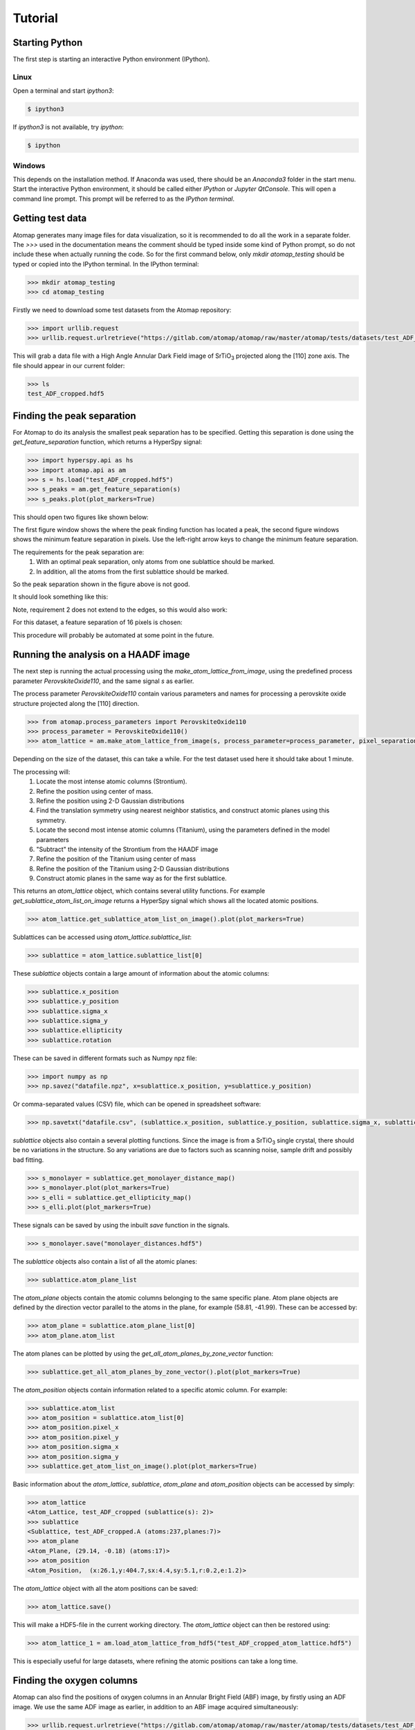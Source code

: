 .. _tutorial:

========
Tutorial
========

Starting Python
---------------

The first step is starting an interactive Python environment (IPython).

Linux
^^^^^

Open a terminal and start `ipython3`:

.. code-block:: bash

    $ ipython3

If `ipython3` is not available, try `ipython`:

.. code-block:: bash

    $ ipython

Windows
^^^^^^^

This depends on the installation method.
If Anaconda was used, there should be an *Anaconda3* folder in the start menu.
Start the interactive Python environment, it should be called either *IPython* or *Jupyter QtConsole*.
This will open a command line prompt.
This prompt will be referred to as the *IPython terminal*.

Getting test data
-----------------

Atomap generates many image files for data visualization, so it is recommended to do all the work in a separate folder.
The `>>>` used in the documentation means the comment should be typed inside some kind of Python prompt, so do not include these when actually running the code.
So for the first command below, only `mkdir atomap_testing` should be typed or copied into the IPython terminal.
In the IPython terminal:

.. code-block:: python

    >>> mkdir atomap_testing
    >>> cd atomap_testing

Firstly we need to download some test datasets from the Atomap repository:

.. code-block:: python

    >>> import urllib.request
    >>> urllib.request.urlretrieve("https://gitlab.com/atomap/atomap/raw/master/atomap/tests/datasets/test_ADF_cropped.hdf5", "test_ADF_cropped.hdf5")

This will grab a data file with a High Angle Annular Dark Field image of |SrTiO3| projected along the [110] zone axis.
The file should appear in our current folder:

.. code-block:: python

    >>> ls
    test_ADF_cropped.hdf5

Finding the peak separation
----------------------------

For Atomap to do its analysis the smallest peak separation has to be specified.
Getting this separation is done using the `get_feature_separation` function, which returns a HyperSpy signal:

.. code-block:: python

    >>> import hyperspy.api as hs
    >>> import atomap.api as am
    >>> s = hs.load("test_ADF_cropped.hdf5")
    >>> s_peaks = am.get_feature_separation(s)
    >>> s_peaks.plot(plot_markers=True)

This should open two figures like shown below:

.. image:: images/tutorial/peak_separation_initial.jpg
    :scale: 50 %
    :align: center
.. image:: images/tutorial/peak_separation_initial_nav.png
    :scale: 50 %
    :align: center

The first figure window shows the where the peak finding function has located a peak, the second
figure windows shows the minimum feature separation in pixels. Use the left-right arrow keys to change
the minimum feature separation.

The requirements for the peak separation are:
    1. With an optimal peak separation, only atoms from one sublattice should be marked.
    2. In addition, all the atoms from the first sublattice should be marked.

So the peak separation shown in the figure above is not good.

It should look something like this:

.. image:: images/tutorial/peak_separation_good.jpg
    :scale: 50 %
    :align: center

Note, requirement 2 does not extend to the edges, so this would also work:

.. image:: images/tutorial/peak_separation_ok.jpg
    :scale: 50 %
    :align: center

For this dataset, a feature separation of 16 pixels is chosen:

.. image:: images/tutorial/peak_separation_good_nav.jpg
    :scale: 50 %
    :align: center

This procedure will probably be automated at some point in the future.

Running the analysis on a HAADF image
-------------------------------------

The next step is running the actual processing using the `make_atom_lattice_from_image`,
using the predefined process parameter `PerovskiteOxide110`, and the same signal `s` as earlier.

The process parameter `PerovskiteOxide110` contain various parameters and names for processing
a perovskite oxide structure projected along the [110] direction.

.. code-block:: python

    >>> from atomap.process_parameters import PerovskiteOxide110
    >>> process_parameter = PerovskiteOxide110()
    >>> atom_lattice = am.make_atom_lattice_from_image(s, process_parameter=process_parameter, pixel_separation=16)

Depending on the size of the dataset, this can take a while. 
For the test dataset used here it should take about 1 minute.

The processing will:
    1. Locate the most intense atomic columns (Strontium).
    2. Refine the position using center of mass.
    3. Refine the position using 2-D Gaussian distributions
    4. Find the translation symmetry using nearest neighbor statistics, and construct atomic planes using this symmetry.
    5. Locate the second most intense atomic columns (Titanium), using the parameters defined in the model parameters
    6. "Subtract" the intensity of the Strontium from the HAADF image
    7. Refine the position of the Titanium using center of mass
    8. Refine the position of the Titanium using 2-D Gaussian distributions
    9. Construct atomic planes in the same way as for the first sublattice.

This returns an `atom_lattice` object, which contains several utility functions.
For example `get_sublattice_atom_list_on_image` returns a HyperSpy signal which shows all the located atomic positions.

.. code-block:: python

    >>> atom_lattice.get_sublattice_atom_list_on_image().plot(plot_markers=True)

Sublattices can be accessed using `atom_lattice.sublattice_list`:

.. code-block:: python

    >>> sublattice = atom_lattice.sublattice_list[0]

These `sublattice` objects contain a large amount of information about
the atomic columns:

.. code-block:: python

    >>> sublattice.x_position
    >>> sublattice.y_position
    >>> sublattice.sigma_x
    >>> sublattice.sigma_y
    >>> sublattice.ellipticity
    >>> sublattice.rotation

These can be saved in different formats such as Numpy npz file:

.. code-block:: python

    >>> import numpy as np
    >>> np.savez("datafile.npz", x=sublattice.x_position, y=sublattice.y_position)

Or comma-separated values (CSV) file, which can be opened in spreadsheet software:

.. code-block:: python

    >>> np.savetxt("datafile.csv", (sublattice.x_position, sublattice.y_position, sublattice.sigma_x, sublattice.sigma_y, sublattice.ellipticity), delimiter=',')

`sublattice` objects also contain a several plotting functions.
Since the image is from a |SrTiO3| single crystal, there should be no variations in the structure.
So any variations are due to factors such as scanning noise, sample drift and possibly bad fitting.

.. code-block:: python

    >>> s_monolayer = sublattice.get_monolayer_distance_map()
    >>> s_monolayer.plot(plot_markers=True)
    >>> s_elli = sublattice.get_ellipticity_map()
    >>> s_elli.plot(plot_markers=True)

These signals can be saved by using the inbuilt `save` function in the signals.

.. code-block:: python

    >>> s_monolayer.save("monolayer_distances.hdf5")

The `sublattice` objects also contain a list of all the atomic planes:

.. code-block:: python

    >>> sublattice.atom_plane_list

The `atom_plane` objects contain the atomic columns belonging to the same specific plane.
Atom plane objects are defined by the direction vector parallel to the atoms in the plane, for example (58.81, -41.99).
These can be accessed by:

.. code-block:: python

    >>> atom_plane = sublattice.atom_plane_list[0]
    >>> atom_plane.atom_list

The atom planes can be plotted by using the `get_all_atom_planes_by_zone_vector` function:

.. code-block:: python

    >>> sublattice.get_all_atom_planes_by_zone_vector().plot(plot_markers=True)

The `atom_position` objects contain information related to a specific atomic column.
For example:

.. code-block:: python

    >>> sublattice.atom_list
    >>> atom_position = sublattice.atom_list[0]
    >>> atom_position.pixel_x
    >>> atom_position.pixel_y
    >>> atom_position.sigma_x
    >>> atom_position.sigma_y
    >>> sublattice.get_atom_list_on_image().plot(plot_markers=True)

Basic information about the `atom_lattice`, `sublattice`, `atom_plane` and `atom_position` objects can be accessed by simply:

.. code-block:: python

    >>> atom_lattice
    <Atom_Lattice, test_ADF_cropped (sublattice(s): 2)>
    >>> sublattice
    <Sublattice, test_ADF_cropped.A (atoms:237,planes:7)>
    >>> atom_plane
    <Atom_Plane, (29.14, -0.18) (atoms:17)>
    >>> atom_position
    <Atom_Position,  (x:26.1,y:404.7,sx:4.4,sy:5.1,r:0.2,e:1.2)>

The `atom_lattice` object with all the atom positions can be saved:

.. code-block:: python

    >>> atom_lattice.save()

This will make a HDF5-file in the current working directory.
The `atom_lattice` object can then be restored using:

.. code-block:: python

    >>> atom_lattice_1 = am.load_atom_lattice_from_hdf5("test_ADF_cropped_atom_lattice.hdf5")

This is especially useful for large datasets, where refining the atomic positions can take a long time.

Finding the oxygen columns
--------------------------

Atomap can also find the positions of oxygen columns in an Annular Bright Field (ABF) image, by firstly using an ADF image.
We use the same ADF image as earlier, in addition to an ABF image acquired simultaneously:

.. code-block:: python

    >>> urllib.request.urlretrieve("https://gitlab.com/atomap/atomap/raw/master/atomap/tests/datasets/test_ADF_cropped.hdf5", "test_ADF_cropped.hdf5")
    >>> s = hs.load("test_ADF_cropped.hdf5")
    >>> urllib.request.urlretrieve("https://gitlab.com/atomap/atomap/raw/master/atomap/tests/datasets/test_ABF_cropped.hdf5", "test_ABF_cropped.hdf5")
    >>> s_abf = hs.load("test_ABF_cropped.hdf5")
    >>> process_parameter = PerovskiteOxide110()
    >>> atom_lattice = am.make_atom_lattice_from_image(s, process_parameter=process_parameter, pixel_separation=19, s_image1=s_abf)
    >>> atom_lattice
    <Atom_Lattice, test_ADF_cropped (sublattice(s): 3)>

The oxygen `sublattice` has been added to the `atom_lattice`.
This new `sublattice` can be visualized using `get_sublattice_atom_list_on_image`:

.. code-block:: python

    >>> atom_lattice.get_sublattice_atom_list_on_image().plot(plot_markers=True)

.. image:: images/tutorial/all_sublattice_oxygen.jpg
    :scale: 50 %
    :align: center

.. |SrTiO3| replace:: SrTiO\ :sub:`3`
